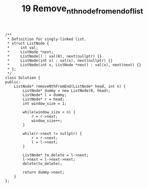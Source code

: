 #+TITLE: 19 Remove_nth_node_from_end_of_list

#+begin_src c++
/**
 * Definition for singly-linked list.
 * struct ListNode {
 *     int val;
 *     ListNode *next;
 *     ListNode() : val(0), next(nullptr) {}
 *     ListNode(int x) : val(x), next(nullptr) {}
 *     ListNode(int x, ListNode *next) : val(x), next(next) {}
 * };
 */
class Solution {
public:
    ListNode* removeNthFromEnd(ListNode* head, int n) {
        ListNode* dummy = new ListNode(0, head);
        ListNode* l = dummy;
        ListNode* r = head;
        int window_size = 1;

        while(window_size < n) {
            r = r->next;
            window_size++;
        }

        while(r->next != nullptr) {
            r = r->next;
            l = l->next;
        }

        ListNode* to_delete = l->next;
        l->next = l->next->next;
        delete(to_delete);

        return dummy->next;
    }
};
#+end_src
